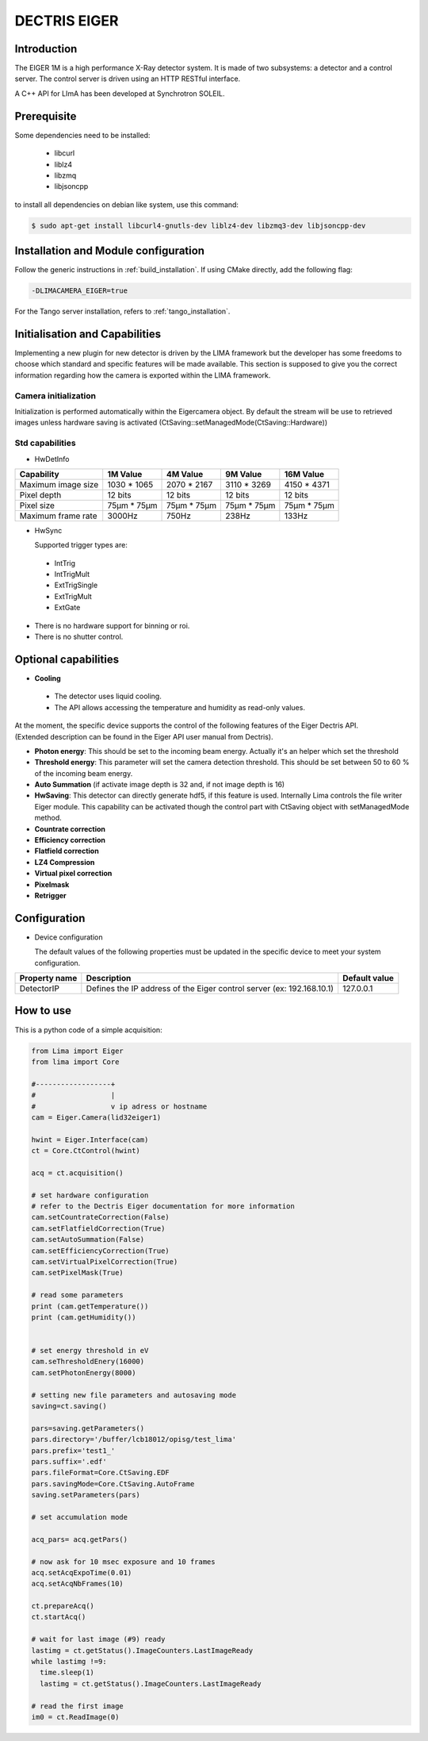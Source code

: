 .. _camera-eiger:

DECTRIS EIGER
=============

.. image:: EIGER_1M_432x206.jpg

Introduction
------------

The EIGER 1M is a high performance X-Ray detector system.
It is made of two subsystems: a detector and a control server.
The control server is driven using an HTTP RESTful interface.

A C++ API for LImA has been developed at Synchrotron SOLEIL.

Prerequisite
------------

Some dependencies need to be installed:

 - libcurl
 - liblz4
 - libzmq
 - libjsoncpp

to install all dependencies on debian like system, use this command:

.. code-block:: bash

  $ sudo apt-get install libcurl4-gnutls-dev liblz4-dev libzmq3-dev libjsoncpp-dev

Installation and Module configuration
-------------------------------------

Follow the generic instructions in :ref:`build_installation`. If using CMake directly, add the following flag:

.. code-block:: sh

 -DLIMACAMERA_EIGER=true

For the Tango server installation, refers to :ref:`tango_installation`.

Initialisation and Capabilities
--------------------------------

Implementing a new plugin for new detector is driven by the LIMA framework but the developer has some freedoms to choose which standard and specific features will be made available. This section is supposed to give you the correct information regarding how the camera is exported within the LIMA framework.

Camera initialization
`````````````````````
Initialization is performed automatically within the Eigercamera object. By default the stream will be
use to retrieved images unless hardware saving is activated (CtSaving::setManagedMode(CtSaving::Hardware))

Std capabilities
````````````````

* HwDetInfo

+------------------------+-------------+--------------+--------------+--------------+
| Capability             | 1M Value    | 4M Value     | 9M Value     | 16M Value    |
+========================+=============+==============+==============+==============+
| Maximum image size     | 1030 * 1065 | 2070 * 2167  | 3110 * 3269  | 4150 * 4371  |
+------------------------+-------------+--------------+--------------+--------------+
| Pixel depth            | 12 bits     | 12 bits      | 12 bits      | 12 bits      |
+------------------------+-------------+--------------+--------------+--------------+
| Pixel size             | 75µm * 75µm | 75µm * 75µm  | 75µm * 75µm  | 75µm * 75µm  |
+------------------------+-------------+--------------+--------------+--------------+
| Maximum frame rate     | 3000Hz      | 750Hz        | 238Hz        | 133Hz        |
+------------------------+-------------+--------------+--------------+--------------+

* HwSync

  Supported trigger types are:

 - IntTrig
 - IntTrigMult
 - ExtTrigSingle
 - ExtTrigMult
 - ExtGate

* There is no hardware support for binning or roi.
* There is no shutter control.

Optional capabilities
---------------------

* **Cooling**

 * The detector uses liquid cooling.
 * The API allows accessing the temperature and humidity as read-only values.

| At the moment, the specific device supports the control of the following features of the Eiger Dectris API.
| (Extended description can be found in the Eiger API user manual from Dectris).

* **Photon energy**: This should be set to the incoming beam energy.
  Actually it's an helper which set the threshold
* **Threshold energy**: This parameter will set the camera detection threshold.
  This should be set between 50 to 60 % of the incoming beam energy.
* **Auto Summation** (if activate image depth is 32 and, if not image depth is 16)
* **HwSaving**:
  This detector can directly generate hdf5, if this feature is used.
  Internally Lima controls the file writer Eiger module.
  This capability can be activated though the control part with CtSaving object with setManagedMode method.
* **Countrate correction**
* **Efficiency correction**
* **Flatfield correction**
* **LZ4 Compression**
* **Virtual pixel correction**
* **Pixelmask**
* **Retrigger**

Configuration
-------------

* Device configuration

  The default values of the following properties must be updated in the specific device to meet your system configuration.

+------------------------+---------------------------------------------------------------------------------------------------+----------------+
| Property name          | Description                                                                                       | Default value  |
+========================+===================================================================================================+================+
| DetectorIP             | Defines the IP address of the Eiger control server (ex: 192.168.10.1)                             |      127.0.0.1 |
+------------------------+---------------------------------------------------------------------------------------------------+----------------+

How to use
----------

This is a python code of a simple acquisition:

.. code-block:: python

  from Lima import Eiger
  from lima import Core

  #------------------+
  #                  |
  #                  v ip adress or hostname
  cam = Eiger.Camera(lid32eiger1)

  hwint = Eiger.Interface(cam)
  ct = Core.CtControl(hwint)

  acq = ct.acquisition()

  # set hardware configuration
  # refer to the Dectris Eiger documentation for more information
  cam.setCountrateCorrection(False)
  cam.setFlatfieldCorrection(True)
  cam.setAutoSummation(False)
  cam.setEfficiencyCorrection(True)
  cam.setVirtualPixelCorrection(True)
  cam.setPixelMask(True)

  # read some parameters
  print (cam.getTemperature())
  print (cam.getHumidity())


  # set energy threshold in eV
  cam.seThresholdEnery(16000)
  cam.setPhotonEnergy(8000)

  # setting new file parameters and autosaving mode
  saving=ct.saving()

  pars=saving.getParameters()
  pars.directory='/buffer/lcb18012/opisg/test_lima'
  pars.prefix='test1_'
  pars.suffix='.edf'
  pars.fileFormat=Core.CtSaving.EDF
  pars.savingMode=Core.CtSaving.AutoFrame
  saving.setParameters(pars)

  # set accumulation mode

  acq_pars= acq.getPars()

  # now ask for 10 msec exposure and 10 frames
  acq.setAcqExpoTime(0.01)
  acq.setAcqNbFrames(10)

  ct.prepareAcq()
  ct.startAcq()

  # wait for last image (#9) ready
  lastimg = ct.getStatus().ImageCounters.LastImageReady
  while lastimg !=9:
    time.sleep(1)
    lastimg = ct.getStatus().ImageCounters.LastImageReady

  # read the first image
  im0 = ct.ReadImage(0)
